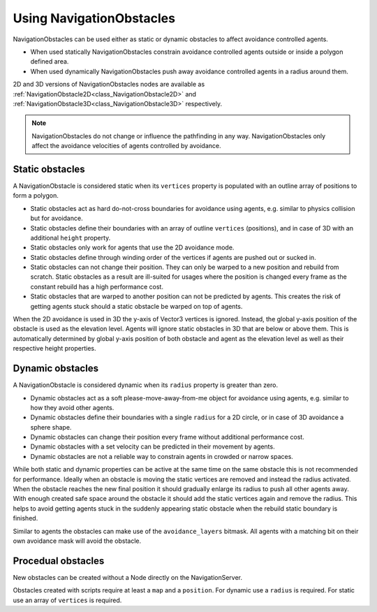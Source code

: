 .. _doc_navigation_using_navigationobstacles:

Using NavigationObstacles
=========================

NavigationObstacles can be used either as static or dynamic obstacles to affect avoidance controlled agents.

- When used statically NavigationObstacles constrain avoidance controlled agents outside or inside a polygon defined area.
- When used dynamically NavigationObstacles push away avoidance controlled agents in a radius around them.

2D and 3D versions of NavigationObstacles nodes are available as
:ref:`NavigationObstacle2D<class_NavigationObstacle2D>` and
:ref:`NavigationObstacle3D<class_NavigationObstacle3D>`  respectively.

.. note::
    NavigationObstacles do not change or influence the pathfinding in any way.
    NavigationObstacles only affect the avoidance velocities of agents controlled by avoidance.

Static obstacles
~~~~~~~~~~~~~~~~

A NavigationObstacle is considered static when its ``vertices`` property is populated with an outline array of positions to form a polygon.

.. image:: img/nav_static_obstacle_build.gif

- Static obstacles act as hard do-not-cross boundaries for avoidance using agents, e.g. similar to physics collision but for avoidance.
- Static obstacles define their boundaries with an array of outline ``vertices`` (positions), and in case of 3D with an additional ``height`` property.
- Static obstacles only work for agents that use the 2D avoidance mode.
- Static obstacles define through winding order of the vertices if agents are pushed out or sucked in.
- Static obstacles can not change their position. They can only be warped to a new position and rebuild from scratch. Static obstacles as a result are ill-suited for usages where the position is changed every frame as the constant rebuild has a high performance cost.
- Static obstacles that are warped to another position can not be predicted by agents. This creates the risk of getting agents stuck should a static obstacle be warped on top of agents.

When the 2D avoidance is used in 3D the y-axis of Vector3 vertices is ignored. Instead, the global y-axis position of the obstacle is used as the elevation level. Agents will ignore static obstacles in 3D that are below or above them. This is automatically determined by global y-axis position of both obstacle and agent as the elevation level as well as their respective height properties.

Dynamic obstacles
~~~~~~~~~~~~~~~~~

A NavigationObstacle is considered dynamic when its ``radius`` property is greater than zero.

- Dynamic obstacles act as a soft please-move-away-from-me object for avoidance using agents, e.g. similar to how they avoid other agents.
- Dynamic obstacles define their boundaries with a single ``radius`` for a 2D circle, or in case of 3D avoidance a sphere shape.
- Dynamic obstacles can change their position every frame without additional performance cost.
- Dynamic obstacles with a set velocity can be predicted in their movement by agents.
- Dynamic obstacles are not a reliable way to constrain agents in crowded or narrow spaces.

While both static and dynamic properties can be active at the same time on the same obstacle this is not recommended for performance.
Ideally when an obstacle is moving the static vertices are removed and instead the radius activated. When the obstacle reaches the new final position it should gradually enlarge its radius to push all other agents away. With enough created safe space around the obstacle it should add the static vertices again and remove the radius. This helps to avoid getting agents stuck in the suddenly appearing static obstacle when the rebuild static boundary is finished.

Similar to agents the obstacles can make use of the ``avoidance_layers`` bitmask.
All agents with a matching bit on their own avoidance mask will avoid the obstacle.

Procedual obstacles
~~~~~~~~~~~~~~~~~~~

New obstacles can be created without a Node directly on the NavigationServer.

Obstacles created with scripts require at least a ``map`` and a ``position``.
For dynamic use a ``radius`` is required.
For static use an array of ``vertices`` is required.

.. tabs::
 .. code-tab:: gdscript GDScript

    # For 2D

    # create a new "obstacle" and place it on the default navigation map.
    var new_obstacle_rid: RID = NavigationServer2D.obstacle_create()
    var default_2d_map_rid: RID = get_world_2d().get_navigation_map()

    NavigationServer2D.obstacle_set_map(new_obstacle_rid, default_2d_map_rid)
    NavigationServer2D.obstacle_set_position(new_obstacle_rid, global_position)

    # Use obstacle dynamic by increasing radius above zero.
    NavigationServer2D.obstacle_set_radius(new_obstacle_rid, 5.0)

    # Use obstacle static by adding a square that pushes agents out.
    var outline = PackedVector2Array([Vector2(-100, -100), Vector2(100, -100), Vector2(100, 100), Vector2(-100, 100)])
    NavigationServer2D.obstacle_set_vertices(new_obstacle_rid, outline)

    # Enable the obstacle.
    NavigationServer2D.obstacle_set_avoidance_enabled(new_obstacle_rid, true)

.. tabs::
 .. code-tab:: gdscript GDScript

    # For 3D

    # Create a new "obstacle" and place it on the default navigation map.
    var new_obstacle_rid: RID = NavigationServer3D.obstacle_create()
    var default_3d_map_rid: RID = get_world_3d().get_navigation_map()

    NavigationServer3D.obstacle_set_map(new_obstacle_rid, default_3d_map_rid)
    NavigationServer3D.obstacle_set_position(new_obstacle_rid, global_position)

    # Use obstacle dynamic by increasing radius above zero.
    NavigationServer3D.obstacle_set_radius(new_obstacle_rid, 0.5)

    # Use obstacle static by adding a square that pushes agents out.
    var outline = PackedVector3Array([Vector3(-5, 0, -5), Vector3(5, 0, -5), Vector3(5, 0, 5), Vector3(-5, 0, 5)])
    NavigationServer3D.obstacle_set_vertices(new_obstacle_rid, outline)
    # Set the obstacle height on the y-axis.
    NavigationServer3D.obstacle_set_height(new_obstacle_rid, 1.0)

    # Enable the obstacle.
    NavigationServer3D.obstacle_set_avoidance_enabled(new_obstacle_rid, true)
